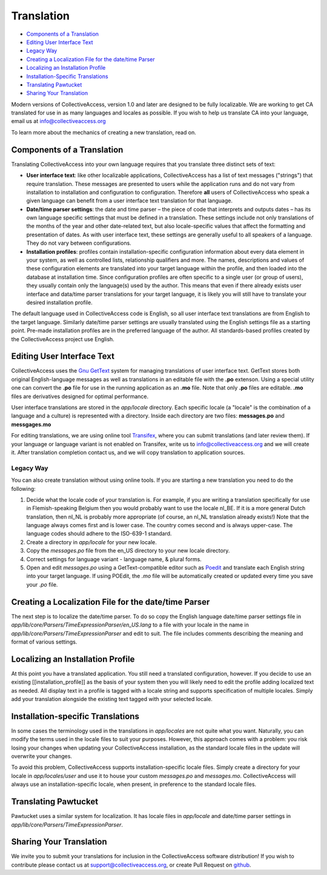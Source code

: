 Translation
===========

* `Components of a Translation`_ 
* `Editing User Interface Text`_ 
* `Legacy Way`_
* `Creating a Localization File for the date/time Parser`_ 
* `Localizing an Installation Profile`_ 
* `Installation-Specific Translations`_ 
* `Translating Pawtucket`_ 
* `Sharing Your Translation`_ 

Modern  versions of CollectiveAccess, version 1.0 and later are designed to be fully localizable.
We are working to get CA translated for use in as many languages and locales as possible.
If you wish to help us translate CA into your language,  email us at info@collectiveaccess.org

To learn more about the mechanics of creating a new translation, read on.

Components of a Translation
###########################

Translating CollectiveAccess into your own language requires that you translate three distinct sets of text:

* **User interface text**: like other localizable applications, CollectiveAccess has a list of text messages ("strings") that require translation. These messages are presented to users while the application runs and do not vary from installation to installation and configuration to configuration. Therefore **all** users of CollectiveAccess who speak a given language can benefit from a user interface text translation for that language.
* **Date/time parser settings**: the date and time parser – the piece of code that interprets and outputs dates – has its own language specific settings that must be defined in a translation. These settings include not only translations of the months of the year and other date-related text, but also locale-specific values that affect the formatting and presentation of dates. As with user interface text, these settings are generally useful to all speakers of a language. They do not vary between configurations.
* **Installation profiles**: profiles contain installation-specific configuration information about every data element in your system, as well as controlled lists, relationship qualifiers and more. The names, descriptions and values of these configuration elements are translated into your target language within the profile, and then loaded into the database at installation time. Since configuration profiles are often specific to a single user (or group of users), they usually contain only the language(s) used by the author. This means that even if there already exists user interface and data/time parser translations for your target language, it is likely you will still have to translate your desired installation profile.

The default language used in CollectiveAccess code is English, so all user interface text translations are from English to the target language. Similarly date/time parser settings are usually translated using the English settings file as a starting point. Pre-made installation profiles are in the preferred language of the author. All standards-based profiles created by the CollectiveAccess project use English.

Editing User Interface Text
###########################

CollectiveAccess uses the `Gnu GetText <http://www.gnu.org/software/gettext/>`_ system for managing translations of user interface text. GetText stores both original English-language messages as well as translations in an editable file with the **.po** extenson. Using a special utility one can convert the **.po** file for use in the running application as an **.mo** file. Note that only **.po** files are editable. **.mo** files are derivatives designed for optimal performance.

User interface translations are stored in the *app/locale* directory. Each specific locale (a "locale" is the combination of a language and a culture) is represented with a directory. Inside each directory are two files: **messages.po** and **messgages.mo**

For editing translations, we are using online tool `Transifex <https://www.transifex.com/collectiveaccess/collectiveaccess-providence/app-locale-messages-pot--develop/>`_, where you can submit translations (and later review them).
If your language or language variant is not enabled on Transifex, write us to info@collectiveaccess.org and we will create it.
After translation completion contact us, and  we will copy translation to application sources.

Legacy Way
**********

You can also create translation without using online tools.
If you are starting a new translation you need to do the following:

#. Decide what the locale code of your translation is. For example, if you are writing a translation specifically for use in Flemish-speaking Belgium then you would probably want to use the locale nl_BE. If it is a more general Dutch translation, then nl_NL is probably more appropriate (of course, an nl_NL translation already exists!) Note that the language always comes first and is lower case. The country comes second and is always upper-case. The language codes should adhere to the ISO-639-1 standard.
#. Create a directory in *app/locale* for your new locale.
#. Copy the *messages.po* file from the en_US directory to your new locale directory.
#. Correct settings for language variant - language name, & plural forms.
#. Open and edit *messages.po* using a GetText-compatible editor such as `Poedit <http://www.poedit.net>`_ and translate each English string into your target language. If using POEdit, the *.mo* file will be automatically created or updated every time you save your *.po* file.


Creating a Localization File for the date/time Parser
#####################################################

The next step is to localize the date/time parser. To do so copy the English language date/time parser settings file in *app/lib/core/Parsers/TimeExpressionParser/en_US.lang* to a file with your locale in the name in *app/lib/core/Parsers/TimeExpressionParser* and edit to suit. The file includes comments describing the meaning and format of various settings.

Localizing an Installation Profile
##################################

At this point you have a translated application. You still need a translated configuration, however. If you decide to use an existing [[installation_profile]] as the basis of your system then you will likely need to edit the profile adding localized text as needed. All display text in a profile is tagged with a locale string and supports specification of multiple locales. Simply add your translation alongside the existing text tagged with your selected locale.

Installation-specific Translations
##################################

In some cases the terminology used in the translations in *app/locales* are not quite what you want. Naturally, you can modify the terms used in the locale files to suit your purposes. However, this approach comes with a problem: you risk losing your changes when updating your CollectiveAccess installation, as the standard locale files in the update will overwrite your changes.

To avoid this problem, CollectiveAccess supports installation-specific locale files. Simply create a directory for your locale in *app/locales/user* and use it to house your custom *messages.po* and *messages.mo*. CollectiveAccess will always use an installation-specific locale, when present, in preference to the standard locale files.

Translating Pawtucket
#########################

Pawtucket uses a similar system for localization. It has locale files in *app/locale* and date/time parser settings in *app/lib/core/Parsers/TimeExpressionParser*.

Sharing Your Translation
########################

We invite you to submit your translations for inclusion in the CollectiveAccess software distribution! If you wish to contribute please contact us at support@collectiveaccess.org, or create Pull Request on `github <https://github.com/collectiveaccess/providence>`_.
